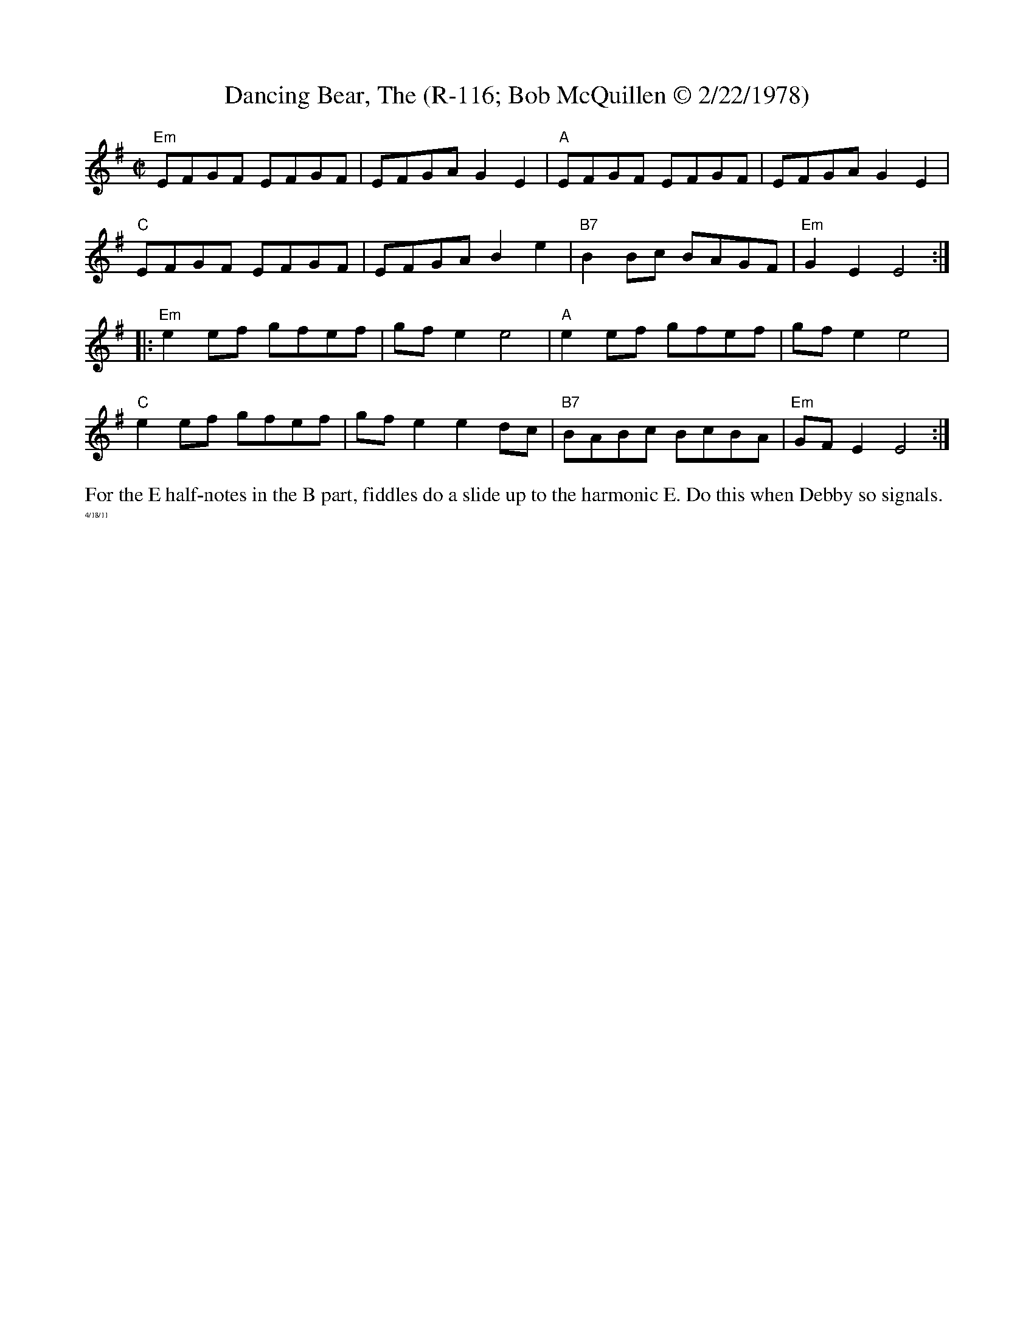 X:3
T:Dancing Bear, The (R-116; Bob McQuillen \251 2/22/1978)
I: Dancing Bear, The	R-116	Em	reel
M: C|
R: reel
K: Em
"Em"EFGF EFGF| EFGA G2E2| "A"EFGF EFGF| EFGA G2E2|
"C"EFGF EFGF| EFGA B2e2| "B7"B2Bc BAGF| "Em"G2E2 E4 :|
|:"Em"e2ef gfef| gfe2 e4| "A"e2ef gfef| gfe2 e4|
"C"e2ef gfef| gfe2 e2dc| "B7"BABc BcBA| "Em"GFE2 E4 :|
%%begintext ragged
For the E half-notes in the B part, fiddles do a slide up to the harmonic E.  Do this when Debby so signals.
%%endtext ragged
%%textfont Times-Roman 6.0
%%text 4/18/11
